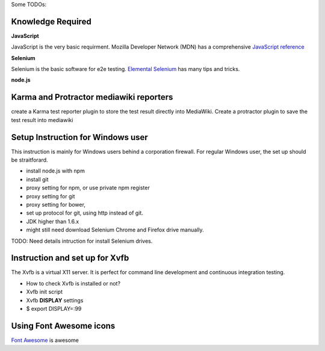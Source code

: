 Some TODOs:

Knowledge Required
------------------

**JavaScript**

JavaScript is the very basic requirment.
Mozilla Developer Network (MDN) has a comprehensive
`JavaScript reference <https://developer.mozilla.org/en-US/docs/Web/JavaScript/Reference>`_

**Selenium**

Selenium is the basic software for e2e testing.
`Elemental Selenium <http://elementalselenium.com/>`_ 
has many tips and tricks.

**node.js**

Karma and Protractor mediawiki reporters
----------------------------------------

create a Karma test reporter plugin to store the test result
directly into MediaWiki.
Create a protractor plugin to save the test result
into mediawiki

Setup Instruction for Windows user
----------------------------------

This instruction is mainly for Windows users behind a 
corporation firewall.
For regular Windows user, the set up should be straitforard.

- install node.js with npm
- install git
- proxy setting for npm, or use private npm register
- proxy setting for git
- proxy setting for bower,
- set up protocol for git, using http instead of git.
- JDK higher than 1.6.x
- might still need download Selenium Chrome and Firefox drive
  manually.

TODO: Need details intruction for install Selenium drives.

Instruction and set up for Xvfb
-------------------------------

The Xvfb is a virtual X11 server.
It is perfect for command line development and 
continuous integration testing.

- How to check Xvfb is installed or not?
- Xvfb init script
- Xvfb **DISPLAY** settings
- $ export DISPLAY=:99

Using Font Awesome icons
------------------------

`Font Awesome`_ is awesome

.. _Font Awesome: https://github.com/FortAwesome/Font-Awesome
